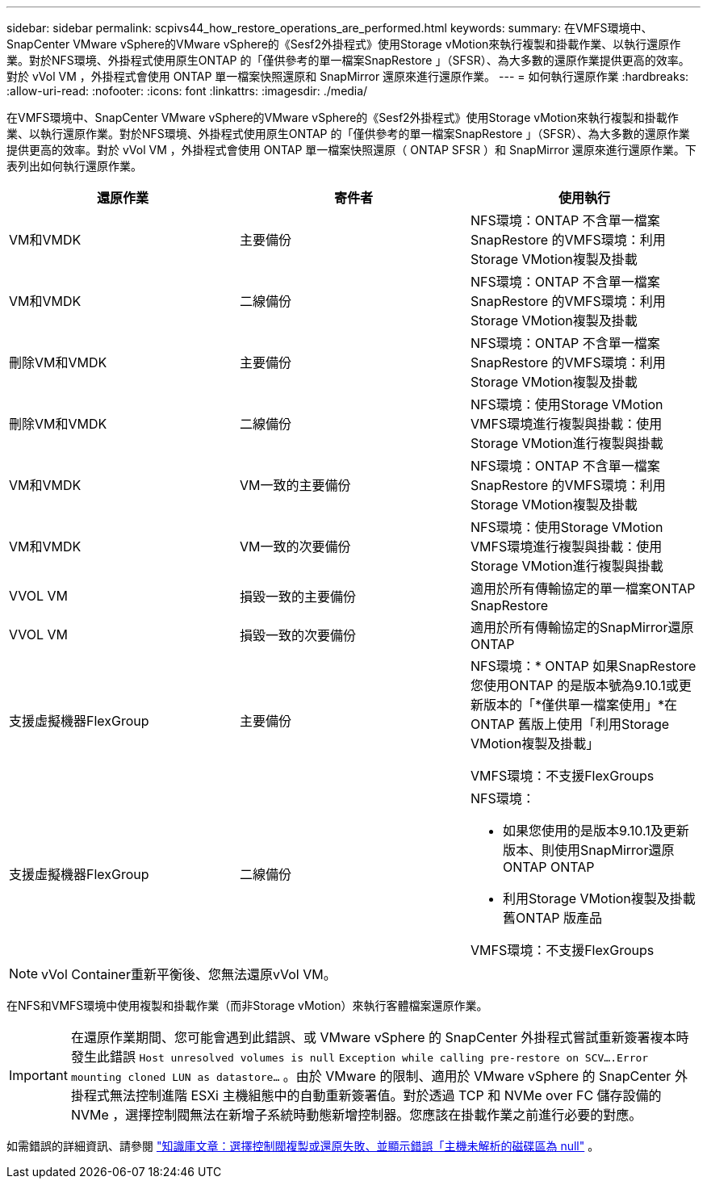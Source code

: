 ---
sidebar: sidebar 
permalink: scpivs44_how_restore_operations_are_performed.html 
keywords:  
summary: 在VMFS環境中、SnapCenter VMware vSphere的VMware vSphere的《Sesf2外掛程式》使用Storage vMotion來執行複製和掛載作業、以執行還原作業。對於NFS環境、外掛程式使用原生ONTAP 的「僅供參考的單一檔案SnapRestore 」（SFSR）、為大多數的還原作業提供更高的效率。對於 vVol VM ，外掛程式會使用 ONTAP 單一檔案快照還原和 SnapMirror 還原來進行還原作業。 
---
= 如何執行還原作業
:hardbreaks:
:allow-uri-read: 
:nofooter: 
:icons: font
:linkattrs: 
:imagesdir: ./media/


[role="lead"]
在VMFS環境中、SnapCenter VMware vSphere的VMware vSphere的《Sesf2外掛程式》使用Storage vMotion來執行複製和掛載作業、以執行還原作業。對於NFS環境、外掛程式使用原生ONTAP 的「僅供參考的單一檔案SnapRestore 」（SFSR）、為大多數的還原作業提供更高的效率。對於 vVol VM ，外掛程式會使用 ONTAP 單一檔案快照還原（ ONTAP SFSR ）和 SnapMirror 還原來進行還原作業。下表列出如何執行還原作業。

|===
| 還原作業 | 寄件者 | 使用執行 


| VM和VMDK | 主要備份 | NFS環境：ONTAP 不含單一檔案SnapRestore 的VMFS環境：利用Storage VMotion複製及掛載 


| VM和VMDK | 二線備份 | NFS環境：ONTAP 不含單一檔案SnapRestore 的VMFS環境：利用Storage VMotion複製及掛載 


| 刪除VM和VMDK | 主要備份 | NFS環境：ONTAP 不含單一檔案SnapRestore 的VMFS環境：利用Storage VMotion複製及掛載 


| 刪除VM和VMDK | 二線備份 | NFS環境：使用Storage VMotion VMFS環境進行複製與掛載：使用Storage VMotion進行複製與掛載 


| VM和VMDK | VM一致的主要備份 | NFS環境：ONTAP 不含單一檔案SnapRestore 的VMFS環境：利用Storage VMotion複製及掛載 


| VM和VMDK | VM一致的次要備份 | NFS環境：使用Storage VMotion VMFS環境進行複製與掛載：使用Storage VMotion進行複製與掛載 


| VVOL VM | 損毀一致的主要備份 | 適用於所有傳輸協定的單一檔案ONTAP SnapRestore 


| VVOL VM | 損毀一致的次要備份 | 適用於所有傳輸協定的SnapMirror還原ONTAP 


| 支援虛擬機器FlexGroup | 主要備份  a| 
NFS環境：* ONTAP 如果SnapRestore 您使用ONTAP 的是版本號為9.10.1或更新版本的「*僅供單一檔案使用」*在ONTAP 舊版上使用「利用Storage VMotion複製及掛載」

VMFS環境：不支援FlexGroups



| 支援虛擬機器FlexGroup | 二線備份  a| 
NFS環境：

* 如果您使用的是版本9.10.1及更新版本、則使用SnapMirror還原ONTAP ONTAP
* 利用Storage VMotion複製及掛載舊ONTAP 版產品


VMFS環境：不支援FlexGroups

|===

NOTE: vVol Container重新平衡後、您無法還原vVol VM。

在NFS和VMFS環境中使用複製和掛載作業（而非Storage vMotion）來執行客體檔案還原作業。


IMPORTANT: 在還原作業期間、您可能會遇到此錯誤、或 VMware vSphere 的 SnapCenter 外掛程式嘗試重新簽署複本時發生此錯誤 `Host unresolved volumes is null` `Exception while calling pre-restore on SCV….Error mounting cloned LUN as datastore…` 。由於 VMware 的限制、適用於 VMware vSphere 的 SnapCenter 外掛程式無法控制進階 ESXi 主機組態中的自動重新簽署值。對於透過 TCP 和 NVMe over FC 儲存設備的 NVMe ，選擇控制閥無法在新增子系統時動態新增控制器。您應該在掛載作業之前進行必要的對應。

如需錯誤的詳細資訊、請參閱 https://kb.netapp.com/mgmt/SnapCenter/SCV_clone_or_restores_fail_with_error_'Host_Unresolved_volumes_is_null'#["知識庫文章：選擇控制閥複製或還原失敗、並顯示錯誤「主機未解析的磁碟區為 null"^] 。
